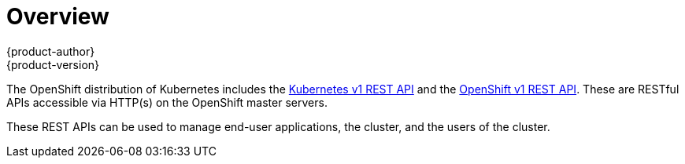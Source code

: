 [[rest-api-index]]
= Overview
{product-author}
{product-version}
:data-uri:
:icons:
:experimental:
:toc: macro
:toc-title:

The OpenShift distribution of Kubernetes includes the link:./kubernetes_v1.html[Kubernetes v1 REST API]
and the link:./openshift_v1.html[OpenShift v1 REST API]. These are RESTful APIs accessible via HTTP(s)
on the OpenShift master servers.

These REST APIs can be used to manage end-user applications, the cluster, and the users of the cluster.
